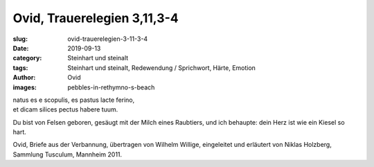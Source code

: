 Ovid, Trauerelegien 3,11,3-4
============================

:slug: ovid-trauerelegien-3-11-3-4
:date: 2019-09-13
:category: Steinhart und steinalt
:tags: Steinhart und steinalt, Redewendung / Sprichwort, Härte, Emotion
:author: Ovid
:images: pebbles-in-rethymno-s-beach

.. class:: original

    | natus es e scopulis, es pastus lacte ferino,
    | et dicam silices pectus habere tuum.

.. class:: translation

    Du bist von Felsen geboren, gesäugt mit der Milch eines Raubtiers, und ich behaupte: dein Herz ist wie ein Kiesel
    so hart.

.. class:: translation-source

    Ovid, Briefe aus der Verbannung, übertragen von Wilhelm Willige, eingeleitet und erläutert von Niklas Holzberg,
    Sammlung Tusculum, Mannheim 2011.
